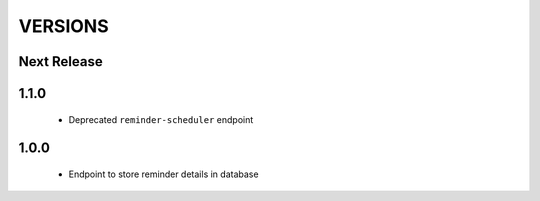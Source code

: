 VERSIONS
========

Next Release
------------

1.1.0
-----------
 * Deprecated ``reminder-scheduler`` endpoint

1.0.0
-----------
 * Endpoint to store reminder details in database
